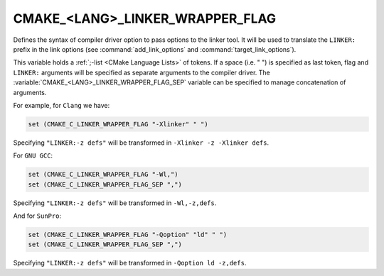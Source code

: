 CMAKE_<LANG>_LINKER_WRAPPER_FLAG
--------------------------------

Defines the syntax of compiler driver option to pass options to the linker
tool. It will be used to translate the ``LINKER:`` prefix in the link options
(see :command:`add_link_options` and :command:`target_link_options`).

This variable holds a :ref:`;-list <CMake Language Lists>` of tokens.
If a space (i.e. " ") is specified as last token, flag and ``LINKER:``
arguments will be specified as separate arguments to the compiler driver.
The :variable:`CMAKE_<LANG>_LINKER_WRAPPER_FLAG_SEP` variable can be specified
to manage concatenation of arguments.

For example, for ``Clang`` we have:

.. code-block:: cmake

  set (CMAKE_C_LINKER_WRAPPER_FLAG "-Xlinker" " ")

Specifying ``"LINKER:-z defs"`` will be transformed in
``-Xlinker -z -Xlinker defs``.

For ``GNU GCC``:

.. code-block:: cmake

  set (CMAKE_C_LINKER_WRAPPER_FLAG "-Wl,")
  set (CMAKE_C_LINKER_WRAPPER_FLAG_SEP ",")

Specifying ``"LINKER:-z defs"`` will be transformed in ``-Wl,-z,defs``.

And for ``SunPro``:

.. code-block:: cmake

  set (CMAKE_C_LINKER_WRAPPER_FLAG "-Qoption" "ld" " ")
  set (CMAKE_C_LINKER_WRAPPER_FLAG_SEP ",")

Specifying ``"LINKER:-z defs"`` will be transformed in ``-Qoption ld -z,defs``.
